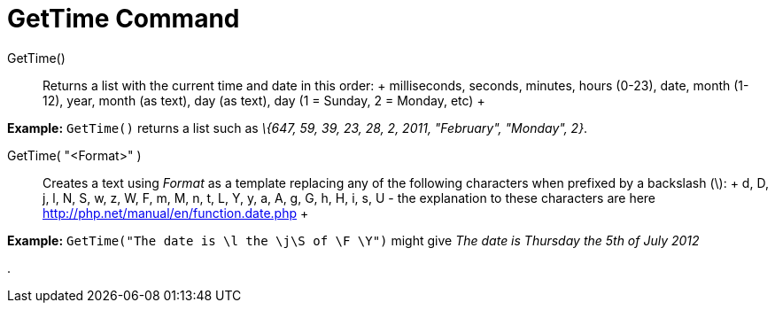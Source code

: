 = GetTime Command

GetTime()::
  Returns a list with the current time and date in this order:
  +
  milliseconds, seconds, minutes, hours (0-23), date, month (1-12), year, month (as text), day (as text), day (1 =
  Sunday, 2 = Monday, etc)
  +

[EXAMPLE]

====

*Example:* `GetTime()` returns a list such as _\{647, 59, 39, 23, 28, 2, 2011, "February", "Monday", 2}_.

====

GetTime( "<Format>" )::
  Creates a text using _Format_ as a template replacing any of the following characters when prefixed by a backslash
  (\):
  +
  d, D, j, l, N, S, w, z, W, F, m, M, n, t, L, Y, y, a, A, g, G, h, H, i, s, U - the explanation to these characters are
  here http://php.net/manual/en/function.date.php
  +

[EXAMPLE]

====

*Example:* `GetTime("The date is \l the \j\S of \F \Y")` might give _The date is Thursday the 5th of July 2012_

====

.
